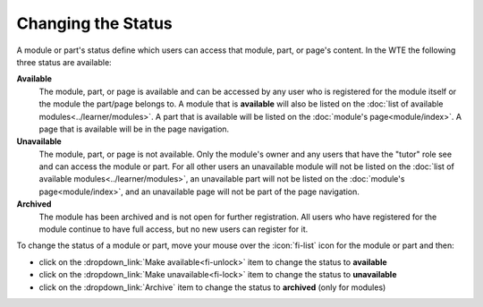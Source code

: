 Changing the Status
===================

A module or part's status define which users can access that module, part, or page's content. In
the WTE the following three status are available:

**Available**
  The module, part, or page is available and can be accessed by any user who is registered for the
  module itself or the module the part/page belongs to. A module that is **available** will also
  be listed on the :doc:`list of available modules<../learner/modules>`. A part that is
  available will be listed on the :doc:`module's page<module/index>`. A page that is available
  will be in the page navigation.

**Unavailable**
  The module, part, or page is not available. Only the module's owner and any users that have the
  "tutor" role see and can access the module or part. For all other users an unavailable
  module will not be listed on the :doc:`list of available modules<../learner/modules>`,
  an unavailable part will not be listed on the :doc:`module's page<module/index>`,
  and an unavailable page will not be part of the page navigation.

**Archived**
  The module has been archived and is not open for further registration. All users who have
  registered for the module continue to have full access, but no new users can register for
  it.

To change the status of a module or part, move your mouse over the :icon:`fi-list` icon for
the module or part and then:

* click on the :dropdown_link:`Make available<fi-unlock>` item to change the status to **available**
* click on the :dropdown_link:`Make unavailable<fi-lock>` item to change the status to **unavailable**
* click on the :dropdown_link:`Archive` item to change the status to **archived** (only for modules)
